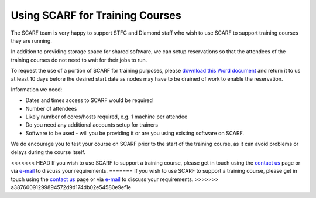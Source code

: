 ********************************
Using SCARF for Training Courses
********************************

The SCARF team is very happy to support STFC and Diamond staff who wish to use SCARF to support training courses they are running.

In addition to providing storage space for shared software, we can setup reservations so that the attendees of the training courses do not need to wait for their jobs to run.

To request the use of a portion of SCARF for training purposes, please `download this Word document <_static/docs/SCARF_course_request.docx>`_ and return it to us at least 10 days before the desired start date as nodes may have to be drained of work to enable the reservation.

Information we need:

* Dates and times access to SCARF would be required
* Number of attendees
* Likely number of cores/hosts required, e.g. 1 machine per attendee
* Do you need any additional accounts setup for trainers
* Software to be used - will you be providing it or are you using existing software on SCARF.

We do encourage you to test your course on SCARF prior to the start of the training course, as it can avoid problems or delays during the course itself.

<<<<<<< HEAD
If you wish to use SCARF to support a training course, please get in touch using the `contact us <scarf_contact.html>`_ page or via `e-mail <mailto:iscarf@hpc-support.rl.ac.uk>`_ to discuss your requirements.
=======
If you wish to use SCARF to support a training course, please get in touch using the `contact us <scarf_contact>`_ page or via `e-mail <mailto:iscarf@hpc-support.rl.ac.uk>`_ to discuss your requirements.
>>>>>>> a38760091299894572d9d174db02e54580e9ef1e


